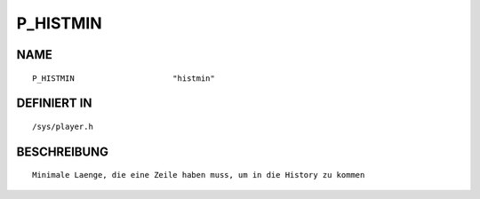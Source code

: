 P_HISTMIN
=========

NAME
----
::

    P_HISTMIN                     "histmin"                     

DEFINIERT IN
------------
::

    /sys/player.h

BESCHREIBUNG
------------
::

     Minimale Laenge, die eine Zeile haben muss, um in die History zu kommen

